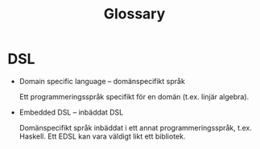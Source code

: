 #+TITLE: Glossary


* DSL

  - Domain specific language -- domänspecifikt språk

    Ett programmeringsspråk specifikt för en domän (t.ex. linjär
    algebra).

  - Embedded DSL -- inbäddat DSL

    Domänspecifikt språk inbäddat i ett annat programmeringsspråk,
    t.ex. Haskell. Ett EDSL kan vara väldigt likt ett
    bibliotek.

